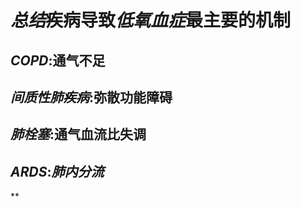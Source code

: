 * [[总结]]疾病导致[[低氧血症]]最主要的机制
** [[COPD]]:通气不足
** [[间质性肺疾病]]:弥散功能障碍
** [[肺栓塞]]:通气血流比失调
** [[ARDS]]:[[肺内分流]]
**